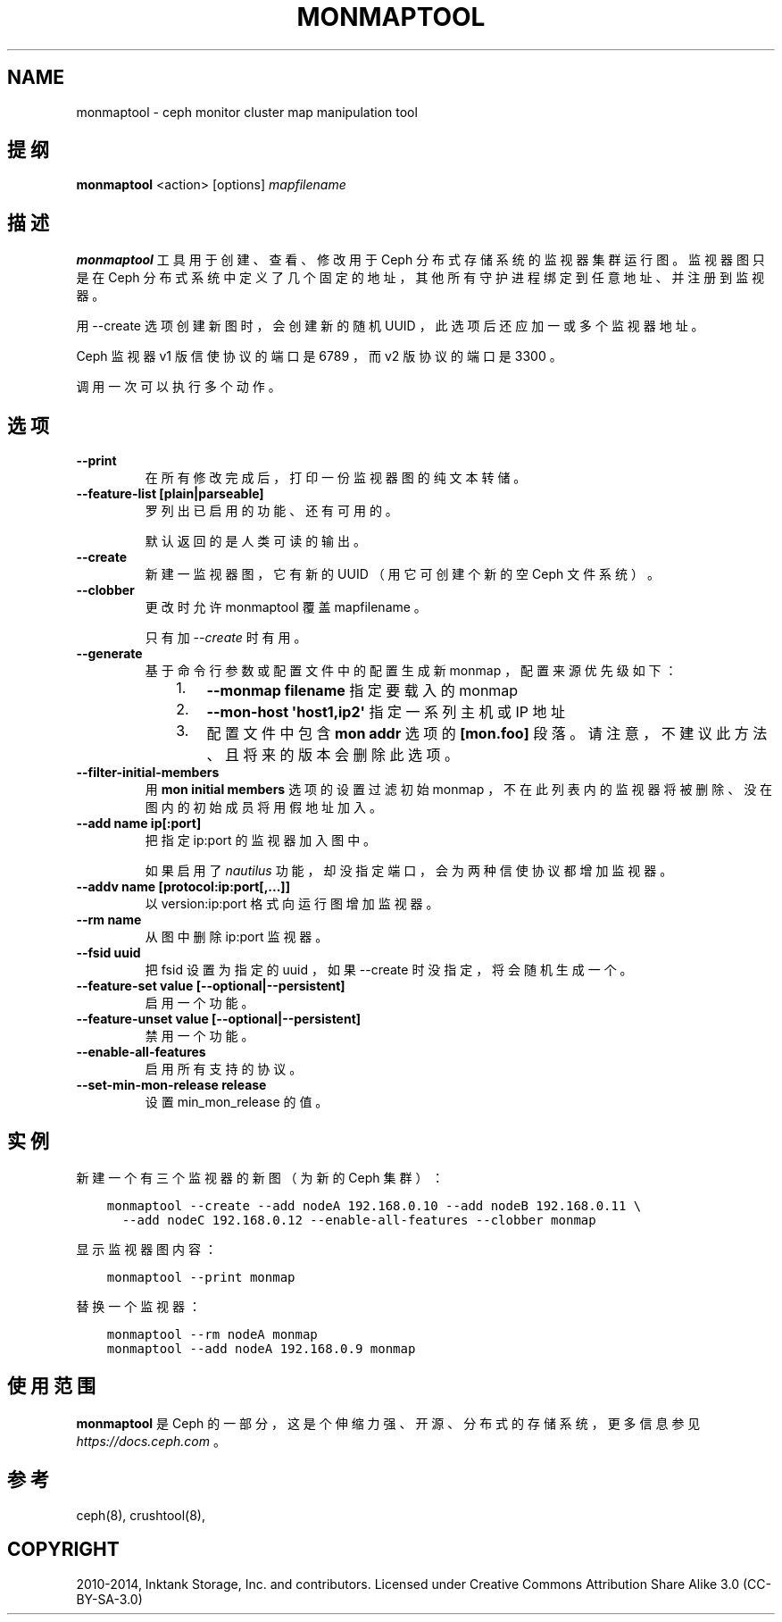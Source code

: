 .\" Man page generated from reStructuredText.
.
.TH "MONMAPTOOL" "8" "Jan 21, 2022" "dev" "Ceph"
.SH NAME
monmaptool \- ceph monitor cluster map manipulation tool
.
.nr rst2man-indent-level 0
.
.de1 rstReportMargin
\\$1 \\n[an-margin]
level \\n[rst2man-indent-level]
level margin: \\n[rst2man-indent\\n[rst2man-indent-level]]
-
\\n[rst2man-indent0]
\\n[rst2man-indent1]
\\n[rst2man-indent2]
..
.de1 INDENT
.\" .rstReportMargin pre:
. RS \\$1
. nr rst2man-indent\\n[rst2man-indent-level] \\n[an-margin]
. nr rst2man-indent-level +1
.\" .rstReportMargin post:
..
.de UNINDENT
. RE
.\" indent \\n[an-margin]
.\" old: \\n[rst2man-indent\\n[rst2man-indent-level]]
.nr rst2man-indent-level -1
.\" new: \\n[rst2man-indent\\n[rst2man-indent-level]]
.in \\n[rst2man-indent\\n[rst2man-indent-level]]u
..
.SH 提纲
.nf
\fBmonmaptool\fP <action> [options] \fImapfilename\fP
.fi
.sp
.SH 描述
.sp
\fBmonmaptool\fP 工具用于创建、查看、修改用于
Ceph 分布式存储系统的监视器集群运行图。
监视器图只是在 Ceph 分布式系统中定义了几个固定的地址，
其他所有守护进程绑定到任意地址、
并注册到监视器。
.sp
用 \-\-create 选项创建新图时，
会创建新的随机 UUID ，
此选项后还应加一或多个监视器地址。
.sp
Ceph 监视器 v1 版信使协议的端口是 6789 ，
而 v2 版协议的端口是 3300 。
.sp
调用一次可以执行多个动作。
.SH 选项
.INDENT 0.0
.TP
.B \-\-print
在所有修改完成后，
打印一份监视器图的纯文本转储。
.UNINDENT
.INDENT 0.0
.TP
.B \-\-feature\-list [plain|parseable]
罗列出已启用的功能、还有可用的。
.sp
默认返回的是人类可读的输出。
.UNINDENT
.INDENT 0.0
.TP
.B \-\-create
新建一监视器图，它有新的 UUID
（用它可创建个新的空 Ceph 文件系统）。
.UNINDENT
.INDENT 0.0
.TP
.B \-\-clobber
更改时允许 monmaptool 覆盖 mapfilename 。
.sp
只有加 \fI\-\-create\fP 时有用。
.UNINDENT
.INDENT 0.0
.TP
.B \-\-generate
基于命令行参数或配置文件中的配置生成新 monmap ，
配置来源优先级如下：
.INDENT 7.0
.INDENT 3.5
.INDENT 0.0
.IP 1. 3
\fB\-\-monmap filename\fP 指定要载入的 monmap
.IP 2. 3
\fB\-\-mon\-host \(aqhost1,ip2\(aq\fP 指定一系列主机或 IP 地址
.IP 3. 3
配置文件中包含 \fBmon addr\fP 选项的 \fB[mon.foo]\fP
段落。请注意，不建议此方法、且将来的版本会删除此选项。
.UNINDENT
.UNINDENT
.UNINDENT
.UNINDENT
.INDENT 0.0
.TP
.B \-\-filter\-initial\-members
用 \fBmon initial members\fP 选项的设置过滤初始 monmap ，
不在此列表内的监视器将被删除、
没在图内的初始成员将用假地址加入。
.UNINDENT
.INDENT 0.0
.TP
.B \-\-add name ip[:port]
把指定 ip:port 的监视器加入图中。
.sp
如果启用了 \fInautilus\fP 功能，却没指定端口，
会为两种信使协议都增加监视器。
.UNINDENT
.INDENT 0.0
.TP
.B \-\-addv name [protocol:ip:port[,...]]
以 version:ip:port 格式向运行图增加监视器。
.UNINDENT
.INDENT 0.0
.TP
.B \-\-rm name
从图中删除 ip:port 监视器。
.UNINDENT
.INDENT 0.0
.TP
.B \-\-fsid uuid
把 fsid 设置为指定的 uuid ，如果 \-\-create 时没指定，将会随机生成一个。
.UNINDENT
.INDENT 0.0
.TP
.B \-\-feature\-set value [\-\-optional|\-\-persistent]
启用一个功能。
.UNINDENT
.INDENT 0.0
.TP
.B \-\-feature\-unset value [\-\-optional|\-\-persistent]
禁用一个功能。
.UNINDENT
.INDENT 0.0
.TP
.B \-\-enable\-all\-features
启用所有支持的协议。
.UNINDENT
.INDENT 0.0
.TP
.B \-\-set\-min\-mon\-release release
设置 min_mon_release 的值。
.UNINDENT
.SH 实例
.sp
新建一个有三个监视器的新图（为新的 Ceph 集群）：
.INDENT 0.0
.INDENT 3.5
.sp
.nf
.ft C
monmaptool \-\-create \-\-add nodeA 192.168.0.10 \-\-add nodeB 192.168.0.11 \e
  \-\-add nodeC 192.168.0.12 \-\-enable\-all\-features \-\-clobber monmap
.ft P
.fi
.UNINDENT
.UNINDENT
.sp
显示监视器图内容：
.INDENT 0.0
.INDENT 3.5
.sp
.nf
.ft C
monmaptool \-\-print monmap
.ft P
.fi
.UNINDENT
.UNINDENT
.sp
替换一个监视器：
.INDENT 0.0
.INDENT 3.5
.sp
.nf
.ft C
monmaptool \-\-rm nodeA monmap
monmaptool \-\-add nodeA 192.168.0.9 monmap
.ft P
.fi
.UNINDENT
.UNINDENT
.SH 使用范围
.sp
\fBmonmaptool\fP 是 Ceph 的一部分，这是个伸缩力强、开源、分布式的存储系统，更多信息参见 \fI\%https://docs.ceph.com\fP 。
.SH 参考
.sp
ceph(8),
crushtool(8),
.SH COPYRIGHT
2010-2014, Inktank Storage, Inc. and contributors. Licensed under Creative Commons Attribution Share Alike 3.0 (CC-BY-SA-3.0)
.\" Generated by docutils manpage writer.
.
